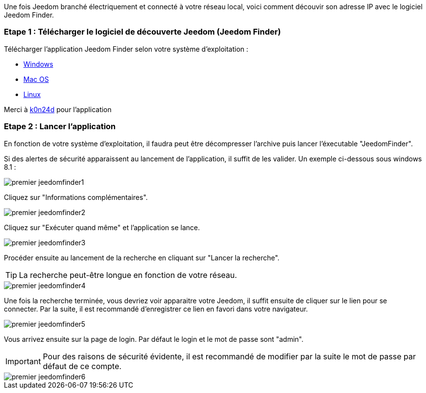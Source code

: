 Une fois Jeedom branché électriquement et connecté à votre réseau local, voici comment découvir son adresse IP avec le logiciel Jeedom Finder.

=== Etape 1 : Télécharger le logiciel de découverte Jeedom (Jeedom Finder)

Télécharger l'application Jeedom Finder selon votre système d'exploitation : 

- link:http://files.knauber.net/JeedomFinder/JeedomFinder-Win32.zip[Windows]
- link:http://files.knauber.net/JeedomFinder/JeedomFinder.dmg[Mac OS]
- link:http://files.knauber.net/JeedomFinder/JeedomFinder-Ubuntu-12.04-amd64.tar.gz[Linux]

Merci à link:https://github.com/K0n24d/JeedomFinder[k0n24d] pour l'application

=== Etape 2 : Lancer l'application 

En fonction de votre système d'exploitation, il faudra peut être décompresser l'archive puis lancer l'éxecutable "JeedomFinder".

Si des alertes de sécurité apparaissent au lancement de l'application, il suffit de les valider. Un exemple ci-dessous sous windows 8.1 : 

image::../images/premier-jeedomfinder1.PNG[]

Cliquez sur "Informations complémentaires".

image::../images/premier-jeedomfinder2.PNG[]

Cliquez sur "Exécuter quand même" et l'application se lance.

image::../images/premier-jeedomfinder3.PNG[]


Procéder ensuite au lancement de la recherche en cliquant sur "Lancer la recherche".

[TIP]
La recherche peut-être longue en fonction de votre réseau.

image::../images/premier-jeedomfinder4.PNG[]

Une fois la recherche terminée, vous devriez voir apparaitre votre Jeedom, il suffit ensuite de cliquer sur le lien pour se connecter.
Par la suite, il est recommandé d'enregistrer ce lien en favori dans votre navigateur.

image::../images/premier-jeedomfinder5.PNG[]

Vous arrivez ensuite sur la page de login. Par défaut le login et le mot de passe sont "admin".

[IMPORTANT]
Pour des raisons de sécurité évidente, il est recommandé de modifier par la suite le mot de passe par défaut de ce compte.

image::../images/premier-jeedomfinder6.PNG[]